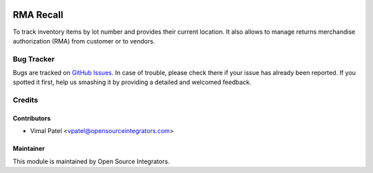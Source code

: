 .. image:: https://img.shields.io/badge/licence-LGPL--3-blue.svg
    :alt: License LGPL-3

===========
RMA Recall
===========

To track inventory items by lot number and provides their current location. It also allows to manage returns merchandise authorization (RMA) from customer or to vendors.

Bug Tracker
===========

Bugs are tracked on `GitHub Issues
<https://github.com/ForgeFlow/stock-rma/issues>`_. In case of trouble, please
check there if your issue has already been reported. If you spotted it first,
help us smashing it by providing a detailed and welcomed feedback.

Credits
=======

Contributors
------------

* Vimal Patel <vpatel@opensourceintegrators.com>

Maintainer
----------

This module is maintained by Open Source Integrators.
